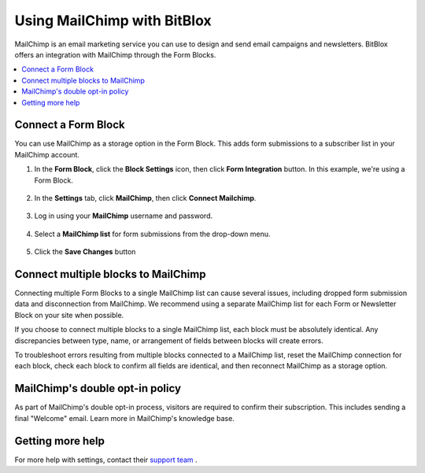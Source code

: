=====================
Using MailChimp with BitBlox
=====================

MailChimp is an email marketing service you can use to design and send email campaigns and newsletters. BitBlox offers an integration with MailChimp through the Form Blocks.

.. contents::
    :local:
    :backlinks: top


Connect a Form Block
------

You can use MailChimp as a storage option in the Form Block. This adds form submissions to a subscriber list in your MailChimp account.

1. In the **Form Block**, click the **Block Settings** icon, then click **Form Integration** button. In this example, we're using a Form Block.

	.. class:: screenshot

		|bitblox-settings|

2. In the **Settings** tab, click **MailChimp**, then click **Connect Mailchimp**.

	.. class:: screenshot

		|mailchimp-select-app|

3. Log in using your **MailChimp** username and password.

	.. class:: screenshot

		|mailchimp-login|

4. Select a **MailChimp list** for form submissions from the drop-down menu.

	.. class:: screenshot

		|mailchimp-list|

5. Click the **Save Changes** button

  .. class:: screenshot

    |mailchimp-save-list|


Connect multiple blocks to MailChimp
---------

Connecting multiple Form Blocks to a single MailChimp list can cause several issues, including dropped form submission data and disconnection from MailChimp. We recommend using a separate MailChimp list for each Form or Newsletter Block on your site when possible.

If you choose to connect multiple blocks to a single MailChimp list, each block must be absolutely identical. Any discrepancies between type, name, or arrangement of fields between blocks will create errors.

To troubleshoot errors resulting from multiple blocks connected to a MailChimp list, reset the MailChimp connection for each block, check each block to confirm all fields are identical, and then reconnect MailChimp as a storage option.


MailChimp's double opt-in policy
----------

As part of MailChimp's double opt-in process, visitors are required to confirm their subscription. This includes sending a final "Welcome" email. Learn more in MailChimp's knowledge base.





Getting more help
------

For more help with settings, contact their `support team <http://kb.mailchimp.com/?_ga=1.11196208.501154330.1472667559>`__ .

.. |bitblox-settings| image:: _images/bitblox-settings.gif
.. |mailchimp-select-app| image:: _images/mailchimp-select-app.png
.. |mailchimp-login| image:: _images/mailchimp-login.png
.. |mailchimp-list| image:: _images/mailchimp-list.png
.. |mailchimp-save-list| image:: _images/mailchimp-save-list.png

